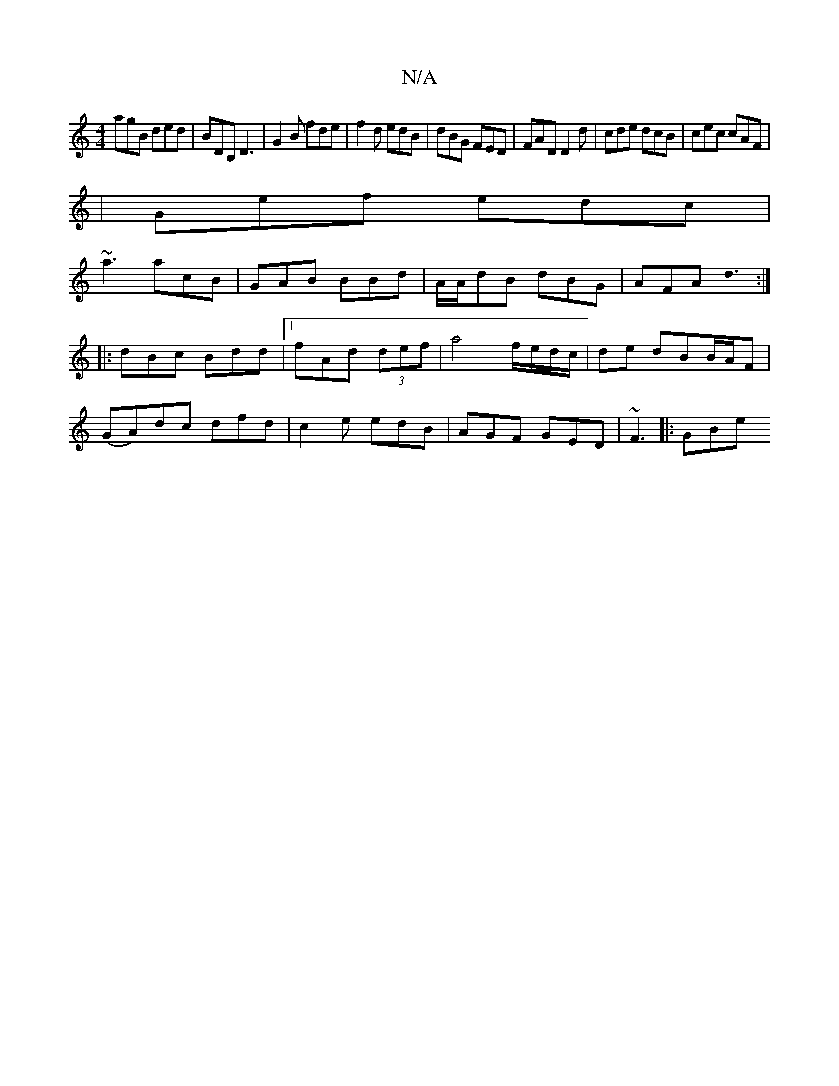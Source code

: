 X:1
T:N/A
M:4/4
R:N/A
K:Cmajor
agB ded|BDB, D3|G2 B fde|f2d edB|dBG FED|FAD D2d|cde dcB|cec cAF|
|Gef edc|
~a3 acB|GAB BBd|A/A/dB dBG | AFA d3 :|
|:dBc Bdd|1 fAd (3def | a4 f/e/d/c/|de dBB/A/F |
(GA)dc dfd|c2e edB|AGF GED|~F3 |:GBe